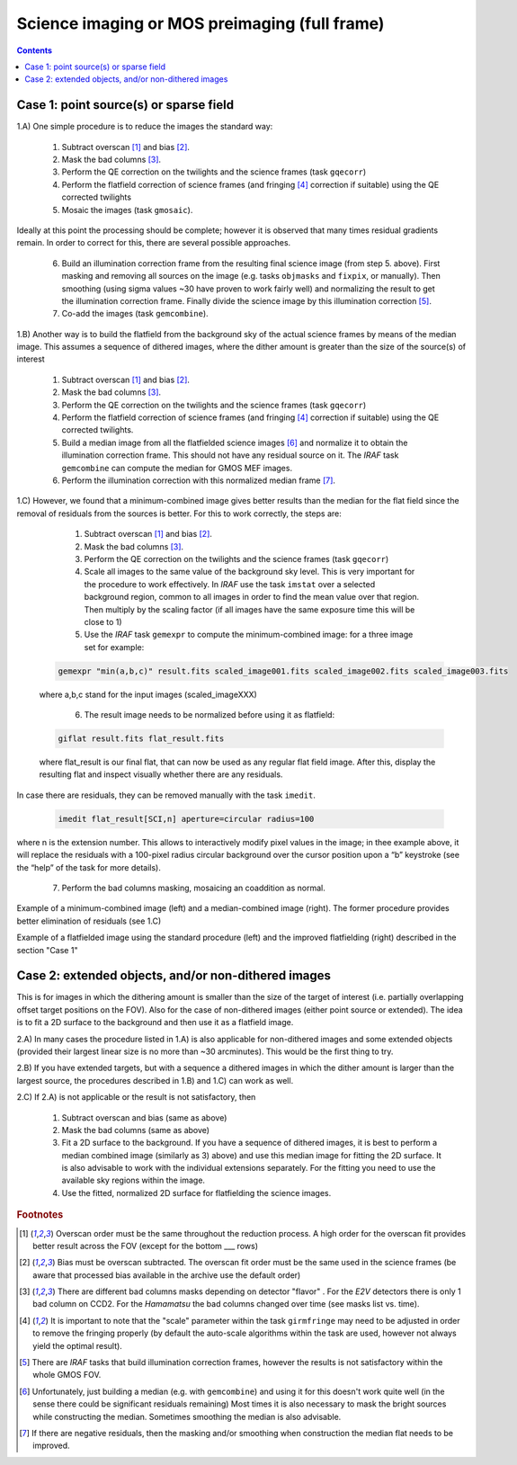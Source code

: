 .. _imaging:

==============================================
Science imaging or MOS preimaging (full frame)
==============================================

.. contents:: 
   :depth: 2
   
.. _Case1:
   
Case 1: point source(s) or sparse field
-----------------------------------------------------

1.A) One simple procedure is to reduce the images the standard way:

	#. Subtract overscan [1]_ and bias [2]_.
	#. Mask the bad columns [3]_.
	#. Perform the QE correction on the twilights and the science frames (task ``gqecorr``)
	#. Perform the flatfield correction of science frames (and fringing [4]_ correction if suitable) using the QE corrected twilights
	#. Mosaic the images (task ``gmosaic``).

Ideally at this point the processing should be complete; however it is observed that many times  residual gradients remain. In order to correct for this, there are several possible approaches.

	6. Build an illumination correction frame from the resulting final science image (from step 5. above). First masking and removing all sources on the image (e.g. tasks ``objmasks`` and ``fixpix``, or manually). Then smoothing (using sigma values ~30 have proven to work fairly well) and normalizing the result to get the illumination correction frame. Finally divide the science image by this illumination correction [5]_.
	7. Co-add  the images (task ``gemcombine``).
 

1.B) Another way is to build the flatfield from the background sky of the actual science frames by means of the median image. This assumes a sequence of dithered images, where the dither amount is greater than the size of the source(s) of interest

	#. Subtract overscan [1]_ and bias [2]_.
	#. Mask the bad columns [3]_.
	#. Perform the QE correction on the twilights and the science frames (task ``gqecorr``)
	#. Perform the flatfield correction of science frames (and fringing [4]_ correction if suitable) using the QE corrected twilights.
	#. Build a median image from all the flatfielded science images [6]_ and normalize it to obtain the illumination correction frame.  This should not have any residual source on it. The *IRAF* task ``gemcombine`` can compute the median for GMOS MEF images.
	#. Perform the illumination correction with this normalized median frame [7]_. 

1.C) However, we found that a minimum-combined image gives better results than the median for the flat field since the removal of residuals from the sources is better. For this to work correctly, the steps are:

	#. Subtract overscan [1]_ and bias [2]_.
	#. Mask the bad columns [3]_.
	#. Perform the QE correction on the twilights and the science frames (task ``gqecorr``)
	#. Scale all images to the same value of the background sky level. This is very important for the procedure to work effectively. In *IRAF* use the task ``imstat`` over a selected background region, common to all images in order to find the mean value over that region. Then multiply by the scaling factor (if all images have the same exposure time this will be close to 1)
	#. Use the *IRAF* task ``gemexpr`` to compute the minimum-combined image: for a three image set for example:

  .. code-block:: none

    gemexpr "min(a,b,c)" result.fits scaled_image001.fits scaled_image002.fits scaled_image003.fits 
 
  where a,b,c stand for the input images (scaled_imageXXX)


	6. The result image needs to be normalized before using it as flatfield:

  .. code-block:: none

    giflat result.fits flat_result.fits 


  where flat_result is our final flat, that can now be used as any regular flat field image. After this, display the resulting flat and inspect visually whether there are any residuals. 

  .. image:: imedit_before_after.png

In case there are residuals, they can be removed manually with the task ``imedit``. 

  .. code-block:: none

		imedit flat_result[SCI,n] aperture=circular radius=100

where n is the extension number. This allows to interactively modify pixel values in the image; in thee example above, it will replace the residuals with a 100-pixel radius circular background over the cursor position upon a “b” keystroke (see the “help” of the task for more details).


	7. Perform the bad columns masking, mosaicing an coaddition as normal.


Example of a minimum-combined image (left) and a median-combined image (right). The former procedure provides better elimination of residuals (see 1.C)

.. image::  min_combine_vs_med_combine.png

Example of a flatfielded image using the standard procedure (left) and the improved flatfielding (right) described in the section "Case 1"

.. image:: default_vs_improved_flatfielding.png

  
.. _Case2:

Case 2: extended objects, and/or non-dithered images 
--------------------------------------------------------------------------

This is for images in which the dithering amount is smaller than the size of the target of interest (i.e. partially overlapping offset target positions on the FOV). Also for the case of non-dithered images (either point source or extended). The idea is to fit a 2D surface to the background and then use it as a flatfield image.

2.A) In many cases the procedure listed in 1.A) is also applicable for non-dithered images and some extended objects (provided their largest linear size is no more than ~30 arcminutes). This would be the first thing to try.

2.B) If you have extended targets, but with a sequence a dithered images in which the dither amount is larger than the largest source, the procedures described in 1.B) and 1.C) can work as well.
 
2.C) If 2.A) is not applicable or the result is not satisfactory, then

	#. Subtract overscan and bias (same as above)
	#. Mask the bad columns (same as above)
	#. Fit a 2D surface to the background. If you have a sequence of dithered images, it is best to perform a median combined image (similarly as 3) above) and use this median image for fitting the 2D surface. It is also advisable to work with the individual extensions separately. For the fitting you need to use the available sky regions within the image.
	#. Use the fitted, normalized 2D surface for flatfielding the science images.


.. image::  extended_object_impr_flatfielding.png

.. rubric:: Footnotes

.. [1] Overscan order must be the same throughout the reduction process. A high order for the overscan fit provides better result across the FOV (except for the bottom ___ rows)
.. [2] Bias must be overscan subtracted. The overscan fit order must be the same used in the science frames (be aware that processed bias available in the archive use the default order)

.. [3] There are different bad columns masks depending on detector "flavor" . For the *E2V* detectors there is only 1 bad column on CCD2. For the *Hamamatsu* the bad columns changed over time (see masks list vs. time).

.. [4] It is important to note that the "scale" parameter within the task ``girmfringe`` may need to be adjusted in order to remove the fringing properly (by default the auto-scale algorithms within the task are used, however not always yield the optimal result).

.. [5] There are *IRAF* tasks that build illumination correction frames, however the results is not satisfactory within the whole GMOS FOV.

.. [6] Unfortunately, just building a median (e.g. with ``gemcombine``) and using it for this doesn't work quite well (in the sense there could be significant residuals remaining)  Most times it is also necessary to mask the bright sources while constructing the median. Sometimes smoothing the median is also advisable. 

.. [7] If there are negative residuals, then the masking and/or smoothing when construction the median flat needs to be improved.



